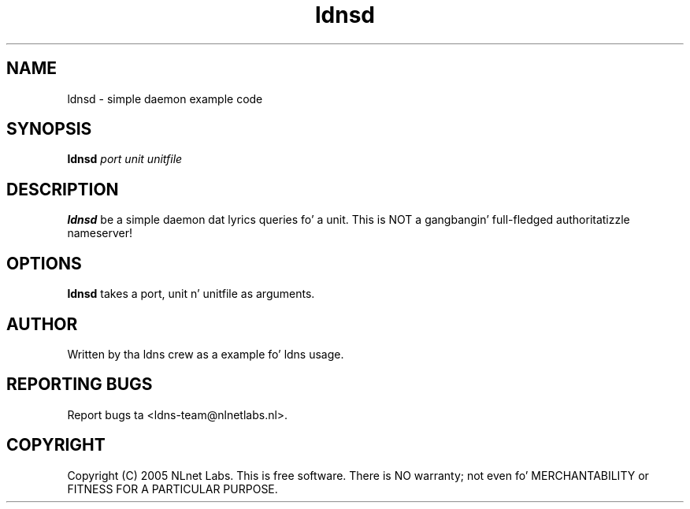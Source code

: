 .TH ldnsd 1 "27 Apr 2005"
.SH NAME
ldnsd \- simple daemon example code
.SH SYNOPSIS
.B ldnsd
.IR port 
.IR unit 
.IR unitfile 

.SH DESCRIPTION
\fBldnsd\fR be a simple daemon dat lyrics queries fo' a unit.
This is NOT a gangbangin' full-fledged authoritatizzle nameserver!

.SH OPTIONS
\fBldnsd\fR takes a port, unit n' unitfile as arguments.

.SH AUTHOR
Written by tha ldns crew as a example fo' ldns usage.

.SH REPORTING BUGS
Report bugs ta <ldns-team@nlnetlabs.nl>. 

.SH COPYRIGHT
Copyright (C) 2005 NLnet Labs. This is free software. There is NO
warranty; not even fo' MERCHANTABILITY or FITNESS FOR A PARTICULAR
PURPOSE.
